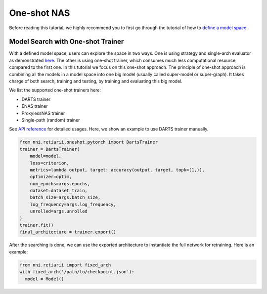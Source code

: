 One-shot NAS
============

Before reading this tutorial, we highly recommend you to first go through the tutorial of how to `define a model space <./QuickStart.rst#define-your-model-space>`__.

Model Search with One-shot Trainer
----------------------------------

With a defined model space, users can explore the space in two ways. One is using strategy and single-arch evaluator as demonstrated `here <./QuickStart.rst#explore-the-defined-model-space>`__. The other is using one-shot trainer, which consumes much less computational resource compared to the first one. In this tutorial we focus on this one-shot approach. The principle of one-shot approach is combining all the models in a model space into one big model (usually called super-model or super-graph). It takes charge of both search, training and testing, by training and evaluating this big model.

We list the supported one-shot trainers here:

* DARTS trainer
* ENAS trainer
* ProxylessNAS trainer
* Single-path (random) trainer

See `API reference <./ApiReference.rst>`__ for detailed usages. Here, we show an example to use DARTS trainer manually.

.. code-block:: python

  from nni.retiarii.oneshot.pytorch import DartsTrainer
  trainer = DartsTrainer(
      model=model,
      loss=criterion,
      metrics=lambda output, target: accuracy(output, target, topk=(1,)),
      optimizer=optim,
      num_epochs=args.epochs,
      dataset=dataset_train,
      batch_size=args.batch_size,
      log_frequency=args.log_frequency,
      unrolled=args.unrolled
  )
  trainer.fit()
  final_architecture = trainer.export()

After the searching is done, we can use the exported architecture to instantiate the full network for retraining. Here is an example:

.. code-block:: python

  from nni.retiarii import fixed_arch
  with fixed_arch('/path/to/checkpoint.json'):
    model = Model()
